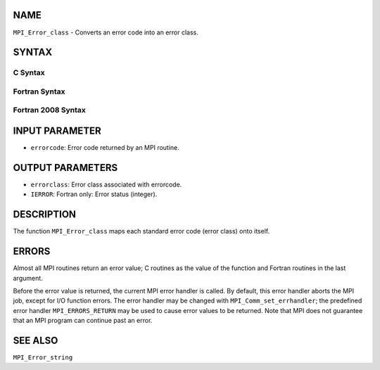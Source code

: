 NAME
----

``MPI_Error_class`` - Converts an error code into an error class.

SYNTAX
------

C Syntax
~~~~~~~~

.. code-block:: c
   :linenos:

   #include <mpi.h>
   int MPI_Error_class(int errorcode, int *errorclass)

Fortran Syntax
~~~~~~~~~~~~~~

.. code-block:: fortran
   :linenos:

   USE MPI
   ! or the older form: INCLUDE 'mpif.h'
   MPI_ERROR_CLASS(ERRORCODE, ERRORCLASS, IERROR)
   	INTEGER	ERRORCODE, ERRORCLASS, IERROR

Fortran 2008 Syntax
~~~~~~~~~~~~~~~~~~~

.. code-block:: fortran
   :linenos:

   USE mpi_f08
   MPI_Error_class(errorcode, errorclass, ierror)
   	INTEGER, INTENT(IN) :: errorcode
   	INTEGER, INTENT(OUT) :: errorclass
   	INTEGER, OPTIONAL, INTENT(OUT) :: ierror

INPUT PARAMETER
---------------

* ``errorcode``: Error code returned by an MPI routine. 

OUTPUT PARAMETERS
-----------------

* ``errorclass``: Error class associated with errorcode. 

* ``IERROR``: Fortran only: Error status (integer). 

DESCRIPTION
-----------

The function ``MPI_Error_class`` maps each standard error code (error class)
onto itself.

ERRORS
------

Almost all MPI routines return an error value; C routines as the value
of the function and Fortran routines in the last argument.

Before the error value is returned, the current MPI error handler is
called. By default, this error handler aborts the MPI job, except for
I/O function errors. The error handler may be changed with
``MPI_Comm_set_errhandler``; the predefined error handler ``MPI_ERRORS_RETURN``
may be used to cause error values to be returned. Note that MPI does not
guarantee that an MPI program can continue past an error.

SEE ALSO
--------

``MPI_Error_string``
